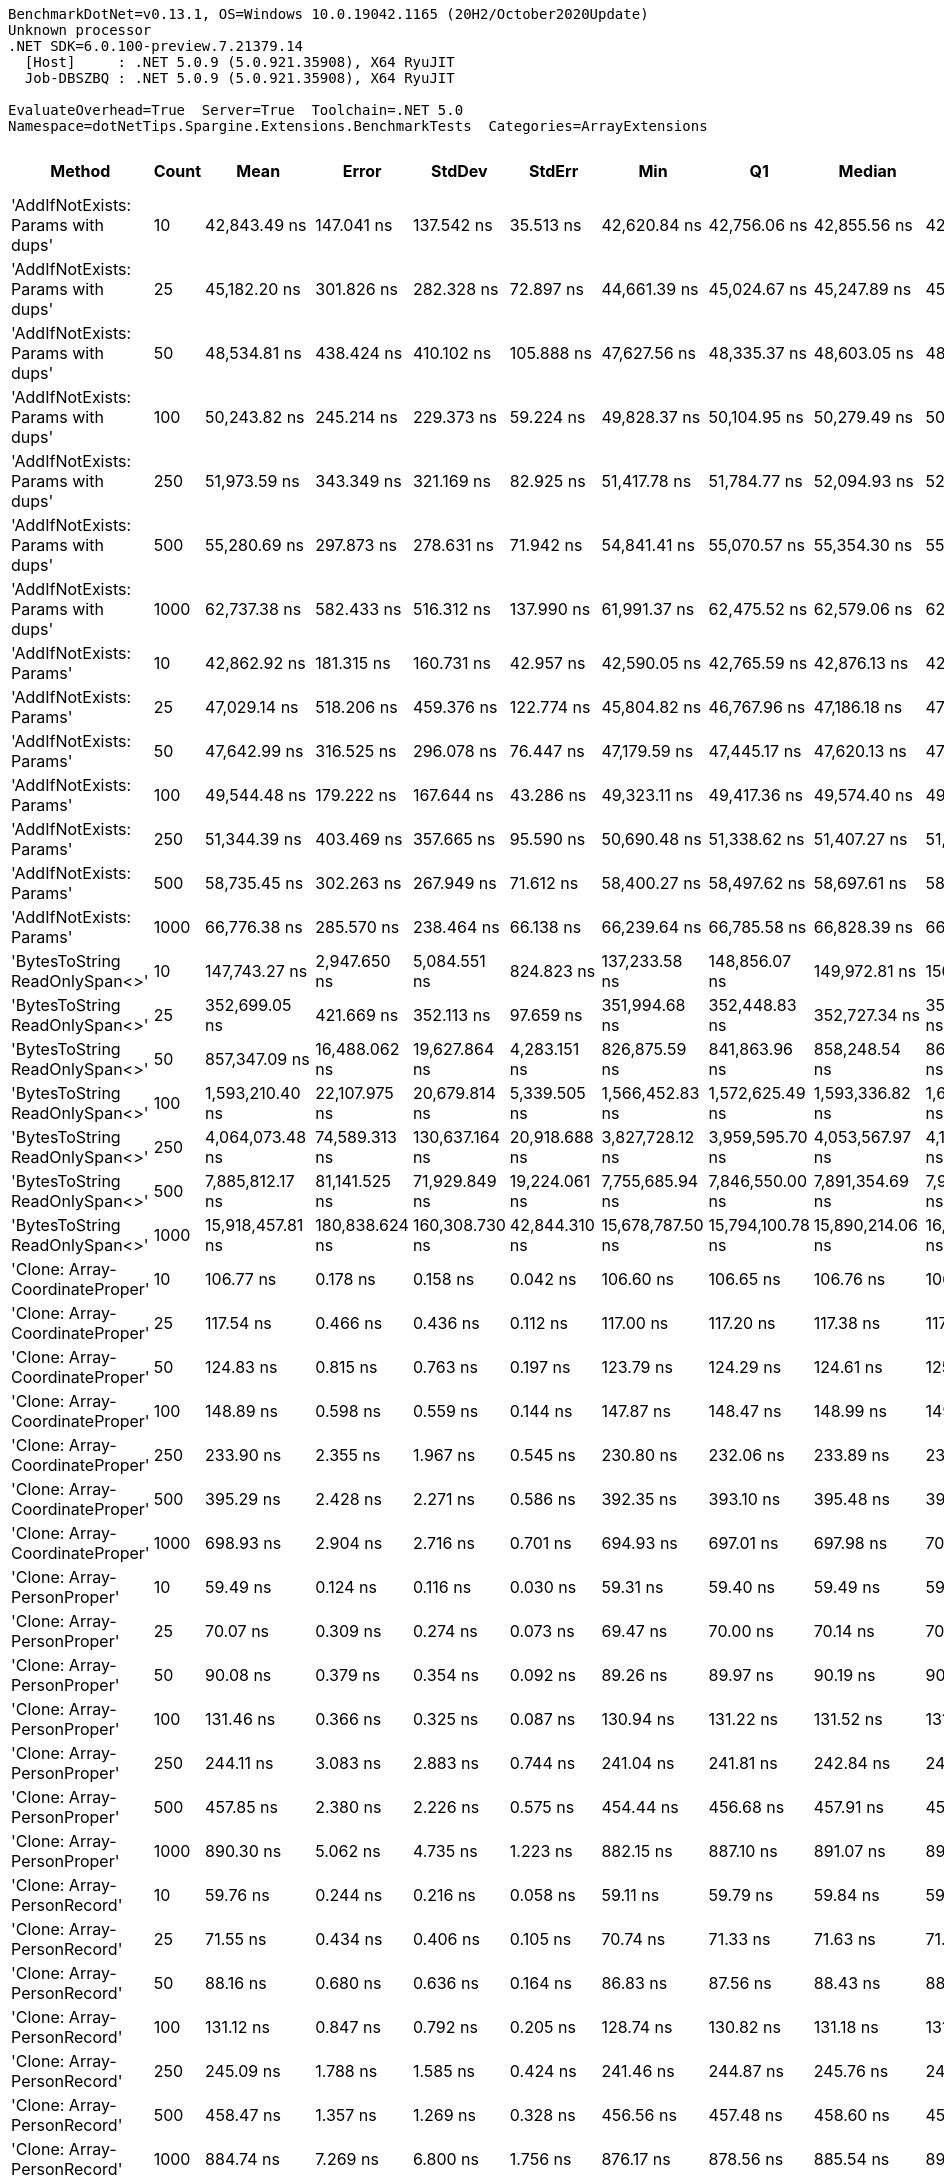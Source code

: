 ....
BenchmarkDotNet=v0.13.1, OS=Windows 10.0.19042.1165 (20H2/October2020Update)
Unknown processor
.NET SDK=6.0.100-preview.7.21379.14
  [Host]     : .NET 5.0.9 (5.0.921.35908), X64 RyuJIT
  Job-DBSZBQ : .NET 5.0.9 (5.0.921.35908), X64 RyuJIT

EvaluateOverhead=True  Server=True  Toolchain=.NET 5.0  
Namespace=dotNetTips.Spargine.Extensions.BenchmarkTests  Categories=ArrayExtensions  
....
[options="header"]
|===
|                              Method|  Count|              Mean|           Error|          StdDev|         StdErr|               Min|                Q1|            Median|                Q3|               Max|           Op/s|   CI99.9% Margin|  Iterations|  Kurtosis|  MValue|  Skewness|  Rank|  LogicalGroup|  Baseline|     Gen 0|  Code Size|     Gen 1|     Gen 2|     Allocated
|  'AddIfNotExists: Params with dups'|     10|      42,843.49 ns|      147.041 ns|      137.542 ns|      35.513 ns|      42,620.84 ns|      42,756.06 ns|      42,855.56 ns|      42,922.69 ns|      43,071.51 ns|      23,340.77|      147.0410 ns|       15.00|     1.937|   2.000|    0.0163|    39|             *|        No|    0.1221|    1,182 B|         -|         -|       1,280 B
|  'AddIfNotExists: Params with dups'|     25|      45,182.20 ns|      301.826 ns|      282.328 ns|      72.897 ns|      44,661.39 ns|      45,024.67 ns|      45,247.89 ns|      45,339.66 ns|      45,666.25 ns|      22,132.61|      301.8262 ns|       15.00|     1.993|   2.000|   -0.1991|    40|             *|        No|    0.1221|    1,182 B|         -|         -|       1,400 B
|  'AddIfNotExists: Params with dups'|     50|      48,534.81 ns|      438.424 ns|      410.102 ns|     105.888 ns|      47,627.56 ns|      48,335.37 ns|      48,603.05 ns|      48,821.75 ns|      49,154.73 ns|      20,603.77|      438.4238 ns|       15.00|     2.533|   2.000|   -0.6452|    42|             *|        No|    0.1221|    1,182 B|         -|         -|       1,600 B
|  'AddIfNotExists: Params with dups'|    100|      50,243.82 ns|      245.214 ns|      229.373 ns|      59.224 ns|      49,828.37 ns|      50,104.95 ns|      50,279.49 ns|      50,391.70 ns|      50,600.72 ns|      19,902.95|      245.2139 ns|       15.00|     2.107|   2.000|   -0.4601|    44|             *|        No|    0.1831|    1,182 B|         -|         -|       2,000 B
|  'AddIfNotExists: Params with dups'|    250|      51,973.59 ns|      343.349 ns|      321.169 ns|      82.925 ns|      51,417.78 ns|      51,784.77 ns|      52,094.93 ns|      52,175.75 ns|      52,460.97 ns|      19,240.54|      343.3489 ns|       15.00|     1.840|   2.000|   -0.3774|    45|             *|        No|    0.3052|    1,182 B|         -|         -|       3,200 B
|  'AddIfNotExists: Params with dups'|    500|      55,280.69 ns|      297.873 ns|      278.631 ns|      71.942 ns|      54,841.41 ns|      55,070.57 ns|      55,354.30 ns|      55,494.54 ns|      55,731.93 ns|      18,089.50|      297.8734 ns|       15.00|     1.576|   2.000|   -0.1067|    46|             *|        No|    0.5493|    1,182 B|         -|         -|       5,200 B
|  'AddIfNotExists: Params with dups'|   1000|      62,737.38 ns|      582.433 ns|      516.312 ns|     137.990 ns|      61,991.37 ns|      62,475.52 ns|      62,579.06 ns|      62,944.43 ns|      63,646.07 ns|      15,939.46|      582.4329 ns|       14.00|     2.017|   2.000|    0.5786|    48|             *|        No|    0.9766|    1,182 B|         -|         -|       9,200 B
|            'AddIfNotExists: Params'|     10|      42,862.92 ns|      181.315 ns|      160.731 ns|      42.957 ns|      42,590.05 ns|      42,765.59 ns|      42,876.13 ns|      42,911.98 ns|      43,167.32 ns|      23,330.19|      181.3150 ns|       14.00|     2.252|   2.000|    0.3027|    39|             *|        No|    0.1221|    1,182 B|         -|         -|       1,280 B
|            'AddIfNotExists: Params'|     25|      47,029.14 ns|      518.206 ns|      459.376 ns|     122.774 ns|      45,804.82 ns|      46,767.96 ns|      47,186.18 ns|      47,306.52 ns|      47,536.77 ns|      21,263.41|      518.2063 ns|       14.00|     3.910|   2.000|   -1.1962|    41|             *|        No|    0.1221|    1,182 B|         -|         -|       1,400 B
|            'AddIfNotExists: Params'|     50|      47,642.99 ns|      316.525 ns|      296.078 ns|      76.447 ns|      47,179.59 ns|      47,445.17 ns|      47,620.13 ns|      47,830.82 ns|      48,211.95 ns|      20,989.45|      316.5250 ns|       15.00|     1.844|   2.000|    0.1245|    41|             *|        No|    0.1831|    1,182 B|         -|         -|       1,600 B
|            'AddIfNotExists: Params'|    100|      49,544.48 ns|      179.222 ns|      167.644 ns|      43.286 ns|      49,323.11 ns|      49,417.36 ns|      49,574.40 ns|      49,678.32 ns|      49,788.25 ns|      20,183.88|      179.2219 ns|       15.00|     1.401|   2.000|    0.1049|    43|             *|        No|    0.1831|    1,182 B|         -|         -|       2,000 B
|            'AddIfNotExists: Params'|    250|      51,344.39 ns|      403.469 ns|      357.665 ns|      95.590 ns|      50,690.48 ns|      51,338.62 ns|      51,407.27 ns|      51,470.15 ns|      51,879.70 ns|      19,476.32|      403.4690 ns|       14.00|     2.216|   2.000|   -0.5917|    45|             *|        No|    0.3052|    1,182 B|         -|         -|       3,200 B
|            'AddIfNotExists: Params'|    500|      58,735.45 ns|      302.263 ns|      267.949 ns|      71.612 ns|      58,400.27 ns|      58,497.62 ns|      58,697.61 ns|      58,961.27 ns|      59,174.65 ns|      17,025.49|      302.2634 ns|       14.00|     1.223|   2.000|    0.1575|    47|             *|        No|    0.5493|    1,182 B|         -|         -|       5,200 B
|            'AddIfNotExists: Params'|   1000|      66,776.38 ns|      285.570 ns|      238.464 ns|      66.138 ns|      66,239.64 ns|      66,785.58 ns|      66,828.39 ns|      66,896.77 ns|      67,019.15 ns|      14,975.35|      285.5697 ns|       13.00|     3.452|   2.000|   -1.3654|    49|             *|        No|    0.9766|    1,182 B|         -|         -|       9,200 B
|      'BytesToString ReadOnlySpan<>'|     10|     147,743.27 ns|    2,947.650 ns|    5,084.551 ns|     824.823 ns|     137,233.58 ns|     148,856.07 ns|     149,972.81 ns|     150,851.29 ns|     152,313.88 ns|       6,768.50|    2,947.6495 ns|       38.00|     3.014|   2.000|   -1.3478|    53|             *|        No|   23.9258|      324 B|    1.2207|         -|     217,520 B
|      'BytesToString ReadOnlySpan<>'|     25|     352,699.05 ns|      421.669 ns|      352.113 ns|      97.659 ns|     351,994.68 ns|     352,448.83 ns|     352,727.34 ns|     352,946.68 ns|     353,204.64 ns|       2,835.28|      421.6691 ns|       13.00|     2.034|   2.000|   -0.2960|    55|             *|        No|   57.6172|      324 B|    8.3008|         -|     507,712 B
|      'BytesToString ReadOnlySpan<>'|     50|     857,347.09 ns|   16,488.062 ns|   19,627.864 ns|   4,283.151 ns|     826,875.59 ns|     841,863.96 ns|     858,248.54 ns|     868,840.23 ns|     896,463.77 ns|       1,166.39|   16,488.0616 ns|       21.00|     1.992|   2.000|    0.1230|    59|             *|        No|  110.3516|      324 B|   23.4375|    9.7656|   1,035,174 B
|      'BytesToString ReadOnlySpan<>'|    100|   1,593,210.40 ns|   22,107.975 ns|   20,679.814 ns|   5,339.505 ns|   1,566,452.83 ns|   1,572,625.49 ns|   1,593,336.82 ns|   1,608,411.91 ns|   1,626,141.50 ns|         627.66|   22,107.9752 ns|       15.00|     1.431|   2.000|    0.1862|    61|             *|        No|  214.8438|      324 B|   54.6875|   17.5781|   2,053,194 B
|      'BytesToString ReadOnlySpan<>'|    250|   4,064,073.48 ns|   74,589.313 ns|  130,637.164 ns|  20,918.688 ns|   3,827,728.12 ns|   3,959,595.70 ns|   4,053,567.97 ns|   4,155,892.97 ns|   4,411,719.53 ns|         246.06|   74,589.3126 ns|       39.00|     2.560|   2.615|    0.3062|    64|             *|        No|  531.2500|      324 B|  203.1250|   46.8750|   5,123,526 B
|      'BytesToString ReadOnlySpan<>'|    500|   7,885,812.17 ns|   81,141.525 ns|   71,929.849 ns|  19,224.061 ns|   7,755,685.94 ns|   7,846,550.00 ns|   7,891,354.69 ns|   7,939,374.22 ns|   7,986,043.75 ns|         126.81|   81,141.5254 ns|       14.00|     1.846|   2.000|   -0.2959|    66|             *|        No|  437.5000|      324 B|  218.7500|   78.1250|  10,245,733 B
|      'BytesToString ReadOnlySpan<>'|   1000|  15,918,457.81 ns|  180,838.624 ns|  160,308.730 ns|  42,844.310 ns|  15,678,787.50 ns|  15,794,100.78 ns|  15,890,214.06 ns|  16,040,871.09 ns|  16,159,890.62 ns|          62.82|  180,838.6244 ns|       14.00|     1.409|   2.000|    0.1674|    68|             *|        No|  468.7500|      324 B|  281.2500|  125.0000|  20,490,310 B
|     'Clone: Array-CoordinateProper'|     10|         106.77 ns|        0.178 ns|        0.158 ns|       0.042 ns|         106.60 ns|         106.65 ns|         106.76 ns|         106.81 ns|         107.10 ns|   9,365,666.73|        0.1781 ns|       14.00|     2.722|   2.000|    0.9427|     9|             *|        No|    0.0122|      167 B|         -|         -|         104 B
|     'Clone: Array-CoordinateProper'|     25|         117.54 ns|        0.466 ns|        0.436 ns|       0.112 ns|         117.00 ns|         117.20 ns|         117.38 ns|         117.95 ns|         118.19 ns|   8,507,870.07|        0.4657 ns|       15.00|     1.465|   2.000|    0.2652|    11|             *|        No|    0.0260|      167 B|         -|         -|         224 B
|     'Clone: Array-CoordinateProper'|     50|         124.83 ns|        0.815 ns|        0.763 ns|       0.197 ns|         123.79 ns|         124.29 ns|         124.61 ns|         125.39 ns|         126.44 ns|   8,011,082.33|        0.8153 ns|       15.00|     2.285|   2.000|    0.6605|    12|             *|        No|    0.0494|      167 B|         -|         -|         424 B
|     'Clone: Array-CoordinateProper'|    100|         148.89 ns|        0.598 ns|        0.559 ns|       0.144 ns|         147.87 ns|         148.47 ns|         148.99 ns|         149.21 ns|         149.77 ns|   6,716,337.49|        0.5976 ns|       15.00|     1.921|   2.000|   -0.2114|    15|             *|        No|    0.0949|      167 B|         -|         -|         824 B
|     'Clone: Array-CoordinateProper'|    250|         233.90 ns|        2.355 ns|        1.967 ns|       0.545 ns|         230.80 ns|         232.06 ns|         233.89 ns|         234.83 ns|         237.84 ns|   4,275,365.99|        2.3552 ns|       13.00|     2.238|   2.000|    0.3747|    19|             *|        No|    0.2260|      167 B|    0.0005|         -|       2,024 B
|     'Clone: Array-CoordinateProper'|    500|         395.29 ns|        2.428 ns|        2.271 ns|       0.586 ns|         392.35 ns|         393.10 ns|         395.48 ns|         397.00 ns|         398.72 ns|   2,529,787.49|        2.4277 ns|       15.00|     1.318|   2.000|    0.0289|    23|             *|        No|    0.4282|      167 B|         -|         -|       4,024 B
|     'Clone: Array-CoordinateProper'|   1000|         698.93 ns|        2.904 ns|        2.716 ns|       0.701 ns|         694.93 ns|         697.01 ns|         697.98 ns|         701.02 ns|         703.61 ns|   1,430,758.15|        2.9041 ns|       15.00|     1.759|   2.000|    0.3331|    26|             *|        No|    0.8726|      167 B|    0.0067|         -|       8,024 B
|         'Clone: Array-PersonProper'|     10|          59.49 ns|        0.124 ns|        0.116 ns|       0.030 ns|          59.31 ns|          59.40 ns|          59.49 ns|          59.55 ns|          59.74 ns|  16,808,695.55|        0.1240 ns|       15.00|     2.388|   2.000|    0.5162|     1|             *|        No|    0.0112|      167 B|         -|         -|         104 B
|         'Clone: Array-PersonProper'|     25|          70.07 ns|        0.309 ns|        0.274 ns|       0.073 ns|          69.47 ns|          70.00 ns|          70.14 ns|          70.25 ns|          70.37 ns|  14,270,570.34|        0.3085 ns|       14.00|     2.972|   2.000|   -1.0526|     4|             *|        No|    0.0244|      167 B|         -|         -|         224 B
|         'Clone: Array-PersonProper'|     50|          90.08 ns|        0.379 ns|        0.354 ns|       0.092 ns|          89.26 ns|          89.97 ns|          90.19 ns|          90.28 ns|          90.62 ns|  11,101,203.95|        0.3789 ns|       15.00|     3.373|   2.000|   -1.0606|     7|             *|        No|    0.0461|      167 B|         -|         -|         424 B
|         'Clone: Array-PersonProper'|    100|         131.46 ns|        0.366 ns|        0.325 ns|       0.087 ns|         130.94 ns|         131.22 ns|         131.52 ns|         131.59 ns|         131.99 ns|   7,607,070.02|        0.3661 ns|       14.00|     1.787|   2.000|   -0.0981|    13|             *|        No|    0.0894|      167 B|         -|         -|         824 B
|         'Clone: Array-PersonProper'|    250|         244.11 ns|        3.083 ns|        2.883 ns|       0.744 ns|         241.04 ns|         241.81 ns|         242.84 ns|         245.81 ns|         250.89 ns|   4,096,584.14|        3.0825 ns|       15.00|     2.547|   2.000|    0.7443|    20|             *|        No|    0.2193|      167 B|    0.0005|         -|       2,024 B
|         'Clone: Array-PersonProper'|    500|         457.85 ns|        2.380 ns|        2.226 ns|       0.575 ns|         454.44 ns|         456.68 ns|         457.91 ns|         459.00 ns|         461.78 ns|   2,184,110.92|        2.3799 ns|       15.00|     2.031|   2.000|    0.1016|    24|             *|        No|    0.4411|      167 B|    0.0019|         -|       4,024 B
|         'Clone: Array-PersonProper'|   1000|         890.30 ns|        5.062 ns|        4.735 ns|       1.223 ns|         882.15 ns|         887.10 ns|         891.07 ns|         893.64 ns|         896.32 ns|   1,123,214.07|        5.0622 ns|       15.00|     1.717|   2.000|   -0.4023|    29|             *|        No|    0.8707|      167 B|         -|         -|       8,024 B
|         'Clone: Array-PersonRecord'|     10|          59.76 ns|        0.244 ns|        0.216 ns|       0.058 ns|          59.11 ns|          59.79 ns|          59.84 ns|          59.85 ns|          59.93 ns|  16,732,813.33|        0.2440 ns|       14.00|     6.151|   2.000|   -2.0335|     1|             *|        No|    0.0113|      167 B|         -|         -|         104 B
|         'Clone: Array-PersonRecord'|     25|          71.55 ns|        0.434 ns|        0.406 ns|       0.105 ns|          70.74 ns|          71.33 ns|          71.63 ns|          71.73 ns|          72.23 ns|  13,976,341.74|        0.4342 ns|       15.00|     2.330|   2.000|   -0.2973|     5|             *|        No|    0.0244|      167 B|         -|         -|         224 B
|         'Clone: Array-PersonRecord'|     50|          88.16 ns|        0.680 ns|        0.636 ns|       0.164 ns|          86.83 ns|          87.56 ns|          88.43 ns|          88.60 ns|          88.92 ns|  11,343,465.72|        0.6796 ns|       15.00|     1.940|   2.000|   -0.6950|     6|             *|        No|    0.0460|      167 B|         -|         -|         424 B
|         'Clone: Array-PersonRecord'|    100|         131.12 ns|        0.847 ns|        0.792 ns|       0.205 ns|         128.74 ns|         130.82 ns|         131.18 ns|         131.66 ns|         132.00 ns|   7,626,661.50|        0.8470 ns|       15.00|     5.719|   2.000|   -1.5711|    13|             *|        No|    0.0911|      167 B|         -|         -|         824 B
|         'Clone: Array-PersonRecord'|    250|         245.09 ns|        1.788 ns|        1.585 ns|       0.424 ns|         241.46 ns|         244.87 ns|         245.76 ns|         245.98 ns|         246.49 ns|   4,080,052.67|        1.7881 ns|       14.00|     2.886|   2.000|   -1.1950|    20|             *|        No|    0.2208|      167 B|    0.0005|         -|       2,024 B
|         'Clone: Array-PersonRecord'|    500|         458.47 ns|        1.357 ns|        1.269 ns|       0.328 ns|         456.56 ns|         457.48 ns|         458.60 ns|         458.97 ns|         461.09 ns|   2,181,164.83|        1.3567 ns|       15.00|     2.246|   2.000|    0.3134|    24|             *|        No|    0.4377|      167 B|    0.0014|         -|       4,024 B
|         'Clone: Array-PersonRecord'|   1000|         884.74 ns|        7.269 ns|        6.800 ns|       1.756 ns|         876.17 ns|         878.56 ns|         885.54 ns|         891.09 ns|         896.50 ns|   1,130,274.72|        7.2694 ns|       15.00|     1.463|   2.000|    0.2334|    29|             *|        No|    0.8717|      167 B|         -|         -|       8,024 B
|                            AddFirst|     10|      75,078.64 ns|      161.744 ns|      143.382 ns|      38.320 ns|      74,850.43 ns|      74,985.69 ns|      75,007.92 ns|      75,226.43 ns|      75,305.04 ns|      13,319.37|      161.7437 ns|       14.00|     1.438|   2.000|    0.1964|    50|             *|        No|    2.5635|      568 B|         -|         -|      24,770 B
|                            AddFirst|     25|     207,150.95 ns|      432.570 ns|      337.722 ns|      97.492 ns|     206,537.74 ns|     206,985.28 ns|     207,198.73 ns|     207,362.46 ns|     207,665.38 ns|       4,827.40|      432.5698 ns|       12.00|     1.950|   2.000|   -0.3654|    54|             *|        No|    6.5918|      568 B|    0.2441|         -|      60,750 B
|                            AddFirst|     50|     433,672.10 ns|      990.885 ns|      827.434 ns|     229.489 ns|     431,963.23 ns|     433,256.88 ns|     433,941.99 ns|     434,219.73 ns|     434,785.01 ns|       2,305.89|      990.8853 ns|       13.00|     2.467|   2.000|   -0.8471|    57|             *|        No|   13.1836|      568 B|    2.9297|         -|     120,382 B
|                            AddFirst|    100|     928,088.01 ns|   13,502.715 ns|   12,630.448 ns|   3,261.168 ns|     908,265.72 ns|     917,755.86 ns|     929,357.03 ns|     938,110.01 ns|     945,672.46 ns|       1,077.48|   13,502.7149 ns|       15.00|     1.403|   2.000|   -0.0586|    60|             *|        No|   26.3672|      568 B|   25.3906|   15.6250|     239,479 B
|                            AddFirst|    250|   2,267,131.56 ns|   27,966.023 ns|   24,791.151 ns|   6,625.714 ns|   2,230,018.36 ns|   2,250,711.72 ns|   2,266,810.16 ns|   2,280,799.71 ns|   2,315,216.80 ns|         441.09|   27,966.0234 ns|       14.00|     2.048|   2.000|    0.2333|    63|             *|        No|   54.6875|      568 B|   42.9688|   35.1563|     594,910 B
|                            AddFirst|    500|   4,586,950.45 ns|   42,742.462 ns|   37,890.079 ns|  10,126.550 ns|   4,497,381.25 ns|   4,573,677.15 ns|   4,585,532.03 ns|   4,603,999.41 ns|   4,647,952.34 ns|         218.01|   42,742.4618 ns|       14.00|     3.111|   2.000|   -0.4682|    65|             *|        No|  117.1875|      568 B|  109.3750|   93.7500|   1,549,392 B
|                            AddFirst|   1000|   9,348,155.92 ns|   66,417.024 ns|   58,876.962 ns|  15,735.530 ns|   9,211,967.19 ns|   9,312,321.48 ns|   9,371,325.00 ns|   9,386,738.28 ns|   9,412,289.06 ns|         106.97|   66,417.0242 ns|       14.00|     2.675|   2.000|   -0.9528|    67|             *|        No|  171.8750|      568 B|  156.2500|  156.2500|   3,098,951 B
|                             AddLast|     10|          60.19 ns|        0.081 ns|        0.076 ns|       0.020 ns|          60.00 ns|          60.15 ns|          60.21 ns|          60.23 ns|          60.33 ns|  16,613,542.59|        0.0811 ns|       15.00|     3.433|   2.000|   -0.6812|     1|             *|        No|    0.0234|      403 B|         -|         -|         216 B
|                             AddLast|     25|          88.91 ns|        0.485 ns|        0.378 ns|       0.109 ns|          87.78 ns|          88.97 ns|          88.99 ns|          89.06 ns|          89.20 ns|  11,247,124.23|        0.4847 ns|       12.00|     6.731|   2.000|   -2.1476|     6|             *|        No|    0.0496|      403 B|         -|         -|         456 B
|                             AddLast|     50|         131.01 ns|        0.464 ns|        0.434 ns|       0.112 ns|         130.27 ns|         130.71 ns|         131.11 ns|         131.27 ns|         131.63 ns|   7,632,818.71|        0.4640 ns|       15.00|     1.752|   2.000|   -0.3669|    13|             *|        No|    0.0935|      403 B|         -|         -|         856 B
|                             AddLast|    100|         216.03 ns|        0.504 ns|        0.472 ns|       0.122 ns|         215.14 ns|         215.75 ns|         215.96 ns|         216.43 ns|         216.72 ns|   4,628,975.85|        0.5045 ns|       15.00|     1.872|   2.000|   -0.1943|    18|             *|        No|    0.1798|      403 B|    0.0002|         -|       1,656 B
|                             AddLast|    250|         460.56 ns|        1.456 ns|        1.290 ns|       0.345 ns|         458.69 ns|         459.61 ns|         460.55 ns|         461.78 ns|         462.45 ns|   2,171,277.25|        1.4556 ns|       14.00|     1.395|   2.000|   -0.0385|    24|             *|        No|    0.4420|      403 B|         -|         -|       4,056 B
|                             AddLast|    500|         904.80 ns|        2.247 ns|        2.102 ns|       0.543 ns|         901.59 ns|         903.02 ns|         905.06 ns|         906.26 ns|         908.35 ns|   1,105,217.07|        2.2470 ns|       15.00|     1.644|   2.000|    0.0604|    29|             *|        No|    0.8755|      403 B|         -|         -|       8,056 B
|                             AddLast|   1000|       1,828.65 ns|        9.031 ns|        8.006 ns|       2.140 ns|       1,816.17 ns|       1,823.04 ns|       1,828.96 ns|       1,832.98 ns|       1,842.67 ns|     546,851.05|        9.0309 ns|       14.00|     1.890|   2.000|    0.2112|    32|             *|        No|    1.7414|      403 B|         -|         -|      16,056 B
|                            AreEqual|     10|         107.76 ns|        0.286 ns|        0.267 ns|       0.069 ns|         107.27 ns|         107.63 ns|         107.72 ns|         107.93 ns|         108.25 ns|   9,279,846.64|        0.2855 ns|       15.00|     2.131|   2.000|   -0.0080|     9|             *|        No|    0.0228|      701 B|         -|         -|         208 B
|                            AreEqual|     25|         197.71 ns|        0.759 ns|        0.710 ns|       0.183 ns|         196.01 ns|         197.34 ns|         197.66 ns|         198.34 ns|         198.69 ns|   5,058,018.24|        0.7590 ns|       15.00|     2.813|   2.000|   -0.6181|    17|             *|        No|    0.0489|      701 B|         -|         -|         448 B
|                            AreEqual|     50|         347.56 ns|        2.038 ns|        1.807 ns|       0.483 ns|         344.17 ns|         345.83 ns|         348.06 ns|         349.02 ns|         350.26 ns|   2,877,239.80|        2.0384 ns|       14.00|     1.679|   2.000|   -0.3121|    22|             *|        No|    0.0930|      701 B|         -|         -|         848 B
|                            AreEqual|    100|         635.48 ns|        1.786 ns|        1.671 ns|       0.431 ns|         633.23 ns|         634.27 ns|         635.20 ns|         637.04 ns|         638.19 ns|   1,573,619.97|        1.7861 ns|       15.00|     1.419|   2.000|    0.1752|    25|             *|        No|    0.1793|      701 B|         -|         -|       1,648 B
|                            AreEqual|    250|       1,570.84 ns|        1.835 ns|        1.532 ns|       0.425 ns|       1,568.71 ns|       1,569.44 ns|       1,570.89 ns|       1,572.08 ns|       1,573.66 ns|     636,601.66|        1.8348 ns|       13.00|     1.691|   2.000|    0.3024|    31|             *|        No|    0.4387|      701 B|         -|         -|       4,048 B
|                            AreEqual|    500|       3,186.54 ns|        9.804 ns|        9.170 ns|       2.368 ns|       3,172.21 ns|       3,178.34 ns|       3,188.11 ns|       3,192.60 ns|       3,201.51 ns|     313,820.44|        9.8036 ns|       15.00|     1.648|   2.000|   -0.0681|    33|             *|        No|    0.8812|      701 B|         -|         -|       8,048 B
|                            AreEqual|   1000|       6,452.24 ns|       55.120 ns|       51.559 ns|      13.313 ns|       6,371.52 ns|       6,416.73 ns|       6,440.16 ns|       6,500.37 ns|       6,517.67 ns|     154,984.94|       55.1202 ns|       15.00|     1.335|   2.000|   -0.1130|    35|             *|        No|    1.7700|      701 B|         -|         -|      16,048 B
|                       ArrayHashCode|     10|         720.20 ns|        1.788 ns|        1.672 ns|       0.432 ns|         717.87 ns|         718.87 ns|         719.79 ns|         721.31 ns|         723.08 ns|   1,388,504.29|        1.7880 ns|       15.00|     1.691|   2.000|    0.3528|    27|             *|        No|    0.0162|      820 B|         -|         -|         152 B
|                       ArrayHashCode|     25|       1,834.79 ns|       23.455 ns|       28.805 ns|       6.141 ns|       1,802.04 ns|       1,809.45 ns|       1,836.11 ns|       1,849.63 ns|       1,903.66 ns|     545,020.12|       23.4550 ns|       22.00|     2.647|   2.000|    0.7058|    32|             *|        No|    0.0286|      820 B|         -|         -|         272 B
|                       ArrayHashCode|     50|       3,702.85 ns|       19.436 ns|       18.180 ns|       4.694 ns|       3,670.85 ns|       3,691.10 ns|       3,707.97 ns|       3,713.97 ns|       3,727.67 ns|     270,062.16|       19.4358 ns|       15.00|     1.837|   2.000|   -0.2254|    34|             *|        No|    0.0496|      820 B|         -|         -|         472 B
|                       ArrayHashCode|    100|       7,768.49 ns|       90.152 ns|       70.384 ns|      20.318 ns|       7,576.79 ns|       7,769.51 ns|       7,800.07 ns|       7,803.52 ns|       7,815.10 ns|     128,725.20|       90.1516 ns|       12.00|     4.716|   2.000|   -1.6809|    36|             *|        No|    0.0916|      820 B|         -|         -|         872 B
|                       ArrayHashCode|    250|      19,261.73 ns|      148.766 ns|      124.226 ns|      34.454 ns|      18,906.64 ns|      19,297.70 ns|      19,300.72 ns|      19,317.06 ns|      19,334.82 ns|      51,916.42|      148.7659 ns|       13.00|     5.482|   2.000|   -1.9563|    37|             *|        No|    0.2136|      820 B|         -|         -|       2,072 B
|                       ArrayHashCode|    500|      40,178.52 ns|      393.334 ns|      367.925 ns|      94.998 ns|      39,454.11 ns|      40,021.49 ns|      40,119.33 ns|      40,412.96 ns|      40,788.89 ns|      24,888.92|      393.3337 ns|       15.00|     2.260|   2.000|   -0.0611|    38|             *|        No|    0.4272|      820 B|         -|         -|       4,072 B
|                       ArrayHashCode|   1000|      81,621.84 ns|      520.987 ns|      461.842 ns|     123.432 ns|      80,631.57 ns|      81,403.36 ns|      81,642.39 ns|      82,046.73 ns|      82,132.79 ns|      12,251.62|      520.9872 ns|       14.00|     2.212|   2.000|   -0.6080|    51|             *|        No|    0.8545|      820 B|         -|         -|       8,072 B
|                       BytesToString|     10|     136,723.41 ns|      160.204 ns|      133.778 ns|      37.103 ns|     136,464.11 ns|     136,669.65 ns|     136,740.31 ns|     136,833.23 ns|     136,908.96 ns|       7,314.04|      160.2040 ns|       13.00|     2.500|   2.000|   -0.7440|    52|             *|        No|   23.6816|      257 B|    1.2207|         -|     217,520 B
|                       BytesToString|     25|     359,154.58 ns|    1,167.915 ns|    1,092.469 ns|     282.074 ns|     357,297.63 ns|     358,363.50 ns|     359,317.90 ns|     359,984.59 ns|     360,842.36 ns|       2,784.32|    1,167.9154 ns|       15.00|     1.713|   2.000|   -0.2262|    56|             *|        No|   57.6172|      257 B|    7.3242|         -|     507,712 B
|                       BytesToString|     50|     832,530.64 ns|   13,672.452 ns|   14,629.370 ns|   3,448.176 ns|     804,935.55 ns|     823,952.64 ns|     834,215.14 ns|     842,115.04 ns|     853,955.96 ns|       1,201.16|   13,672.4516 ns|       18.00|     2.067|   2.000|   -0.3865|    58|             *|        No|  108.3984|      257 B|   23.4375|    9.7656|   1,035,165 B
|                       BytesToString|    100|   1,641,597.43 ns|   15,824.552 ns|   14,802.296 ns|   3,821.936 ns|   1,622,582.42 ns|   1,629,574.22 ns|   1,639,893.75 ns|   1,652,393.36 ns|   1,672,765.82 ns|         609.16|   15,824.5525 ns|       15.00|     2.060|   2.000|    0.5450|    62|             *|        No|  218.7500|      257 B|   58.5938|   19.5313|   2,053,200 B
|                       BytesToString|    250|   4,078,618.23 ns|   79,236.054 ns|  111,077.881 ns|  21,376.948 ns|   3,887,801.56 ns|   4,002,328.52 ns|   4,084,487.50 ns|   4,148,962.89 ns|   4,246,371.88 ns|         245.18|   79,236.0540 ns|       27.00|     1.756|   2.000|   -0.1577|    64|             *|        No|  539.0625|      257 B|  203.1250|   46.8750|   5,123,439 B
|                       BytesToString|    500|   8,004,475.73 ns|   87,702.200 ns|   82,036.693 ns|  21,181.783 ns|   7,824,992.19 ns|   7,962,363.28 ns|   8,022,612.50 ns|   8,050,173.44 ns|   8,155,051.56 ns|         124.93|   87,702.2003 ns|       15.00|     2.690|   2.000|   -0.3585|    66|             *|        No|  406.2500|      257 B|  187.5000|   78.1250|  10,245,702 B
|                       BytesToString|   1000|  16,247,495.43 ns|  183,644.411 ns|  153,351.401 ns|  42,532.026 ns|  15,986,915.62 ns|  16,177,359.38 ns|  16,269,262.50 ns|  16,334,390.62 ns|  16,483,259.38 ns|          61.55|  183,644.4115 ns|       13.00|     1.803|   2.000|   -0.1964|    69|             *|        No|  531.2500|      257 B|  312.5000|  156.2500|  20,490,272 B
|                         ContainsAny|     10|         112.72 ns|        0.832 ns|        0.738 ns|       0.197 ns|         111.57 ns|         112.17 ns|         112.69 ns|         113.22 ns|         114.02 ns|   8,871,594.73|        0.8323 ns|       14.00|     1.736|   2.000|    0.0793|    10|             *|        No|    0.0184|      416 B|         -|         -|         168 B
|                         ContainsAny|     25|         251.66 ns|        1.593 ns|        1.490 ns|       0.385 ns|         247.31 ns|         251.70 ns|         252.08 ns|         252.32 ns|         253.13 ns|   3,973,590.69|        1.5930 ns|       15.00|     5.392|   2.000|   -1.7897|    21|             *|        No|    0.0181|      416 B|         -|         -|         168 B
|                         ContainsAny|     50|         159.72 ns|        0.233 ns|        0.218 ns|       0.056 ns|         159.34 ns|         159.57 ns|         159.79 ns|         159.87 ns|         160.01 ns|   6,260,774.20|        0.2328 ns|       15.00|     1.709|   2.000|   -0.3864|    16|             *|        No|    0.0181|      416 B|         -|         -|         168 B
|                         ContainsAny|    100|         842.89 ns|        3.743 ns|        3.501 ns|       0.904 ns|         834.47 ns|         840.76 ns|         843.00 ns|         844.41 ns|         848.18 ns|   1,186,387.90|        3.7427 ns|       15.00|     3.010|   2.000|   -0.5621|    28|             *|        No|    0.0181|      416 B|         -|         -|         168 B
|                         ContainsAny|    250|       1,421.97 ns|        9.055 ns|        8.470 ns|       2.187 ns|       1,405.89 ns|       1,418.12 ns|       1,423.50 ns|       1,426.79 ns|       1,439.20 ns|     703,251.27|        9.0548 ns|       15.00|     2.423|   2.000|    0.0396|    30|             *|        No|    0.0172|      416 B|         -|         -|         168 B
|                         ContainsAny|    500|       1,860.85 ns|        8.800 ns|        8.232 ns|       2.125 ns|       1,845.07 ns|       1,856.09 ns|       1,862.89 ns|       1,866.14 ns|       1,872.34 ns|     537,387.80|        8.8005 ns|       15.00|     1.921|   2.000|   -0.4207|    32|             *|        No|    0.0172|      416 B|         -|         -|         168 B
|                         ContainsAny|   1000|         116.87 ns|        1.237 ns|        1.157 ns|       0.299 ns|         115.11 ns|         115.83 ns|         117.21 ns|         117.66 ns|         118.50 ns|   8,556,701.20|        1.2367 ns|       15.00|     1.558|   2.000|   -0.3220|    11|             *|        No|    0.0181|      416 B|         -|         -|         168 B
|                         RemoveFirst|     10|          65.54 ns|        0.233 ns|        0.218 ns|       0.056 ns|          65.11 ns|          65.35 ns|          65.66 ns|          65.71 ns|          65.77 ns|  15,257,309.11|        0.2327 ns|       15.00|     1.780|   2.000|   -0.6446|     2|             *|        No|    0.0217|      360 B|         -|         -|         200 B
|                         RemoveFirst|     25|          94.47 ns|        0.334 ns|        0.296 ns|       0.079 ns|          93.67 ns|          94.51 ns|          94.55 ns|          94.64 ns|          94.76 ns|  10,585,026.76|        0.3344 ns|       14.00|     4.481|   2.000|   -1.5954|     8|             *|        No|    0.0477|      360 B|         -|         -|         440 B
|                         RemoveFirst|     50|         133.91 ns|        0.162 ns|        0.151 ns|       0.039 ns|         133.65 ns|         133.81 ns|         133.93 ns|         133.98 ns|         134.17 ns|   7,467,717.02|        0.1619 ns|       15.00|     2.127|   2.000|   -0.0336|    14|             *|        No|    0.0916|      360 B|         -|         -|         840 B
|                         RemoveFirst|    100|         213.33 ns|        0.473 ns|        0.443 ns|       0.114 ns|         212.66 ns|         212.93 ns|         213.34 ns|         213.61 ns|         214.16 ns|   4,687,592.45|        0.4734 ns|       15.00|     1.768|   2.000|    0.2394|    18|             *|        No|    0.1774|      360 B|         -|         -|       1,640 B
|                         RemoveFirst|    250|         455.87 ns|        1.334 ns|        1.248 ns|       0.322 ns|         453.90 ns|         455.18 ns|         455.75 ns|         456.50 ns|         458.37 ns|   2,193,623.85|        1.3341 ns|       15.00|     2.218|   2.000|    0.3137|    24|             *|        No|    0.4401|      360 B|         -|         -|       4,040 B
|                         RemoveFirst|    500|         900.01 ns|        2.609 ns|        2.440 ns|       0.630 ns|         895.56 ns|         898.44 ns|         900.51 ns|         902.37 ns|         903.13 ns|   1,111,103.52|        2.6086 ns|       15.00|     1.679|   2.000|   -0.3143|    29|             *|        No|    0.8764|      360 B|    0.0057|         -|       8,040 B
|                         RemoveFirst|   1000|       1,837.69 ns|       12.585 ns|       11.772 ns|       3.039 ns|       1,821.38 ns|       1,830.54 ns|       1,837.04 ns|       1,843.63 ns|       1,859.27 ns|     544,161.33|       12.5848 ns|       15.00|     1.836|   2.000|    0.2615|    32|             *|        No|    1.7395|      360 B|         -|         -|      16,040 B
|                          RemoveLast|     10|          66.72 ns|        0.072 ns|        0.063 ns|       0.017 ns|          66.58 ns|          66.70 ns|          66.74 ns|          66.74 ns|          66.80 ns|  14,988,891.18|        0.0716 ns|       14.00|     2.806|   2.000|   -0.9615|     3|             *|        No|    0.0217|      349 B|         -|         -|         200 B
|                          RemoveLast|     25|          94.44 ns|        0.232 ns|        0.217 ns|       0.056 ns|          94.14 ns|          94.22 ns|          94.55 ns|          94.61 ns|          94.72 ns|  10,588,813.69|        0.2320 ns|       15.00|     1.246|   2.000|   -0.2920|     8|             *|        No|    0.0477|      349 B|         -|         -|         440 B
|                          RemoveLast|     50|         133.85 ns|        0.190 ns|        0.178 ns|       0.046 ns|         133.43 ns|         133.76 ns|         133.85 ns|         133.93 ns|         134.14 ns|   7,471,323.79|        0.1899 ns|       15.00|     2.907|   2.000|   -0.4344|    14|             *|        No|    0.0908|      349 B|         -|         -|         840 B
|                          RemoveLast|    100|         213.74 ns|        0.652 ns|        0.578 ns|       0.155 ns|         213.00 ns|         213.25 ns|         213.69 ns|         214.19 ns|         214.72 ns|   4,678,517.79|        0.6525 ns|       14.00|     1.410|   2.000|    0.2264|    18|             *|        No|    0.1781|      349 B|         -|         -|       1,640 B
|                          RemoveLast|    250|         457.43 ns|        1.543 ns|        1.368 ns|       0.366 ns|         455.01 ns|         456.72 ns|         457.52 ns|         458.13 ns|         460.12 ns|   2,186,135.02|        1.5428 ns|       14.00|     2.328|   2.000|    0.0677|    24|             *|        No|    0.4373|      349 B|         -|         -|       4,040 B
|                          RemoveLast|    500|         896.97 ns|        6.411 ns|        5.683 ns|       1.519 ns|         878.44 ns|         896.75 ns|         897.65 ns|         900.22 ns|         901.91 ns|   1,114,865.16|        6.4111 ns|       14.00|     8.151|   2.000|   -2.3696|    29|             *|        No|    0.8764|      349 B|         -|         -|       8,040 B
|                          RemoveLast|   1000|       1,836.98 ns|       11.944 ns|       11.172 ns|       2.885 ns|       1,816.87 ns|       1,827.41 ns|       1,833.04 ns|       1,848.30 ns|       1,851.37 ns|     544,371.44|       11.9437 ns|       15.00|     1.489|   2.000|   -0.0994|    32|             *|        No|    1.7395|      349 B|         -|         -|      16,040 B
|===
